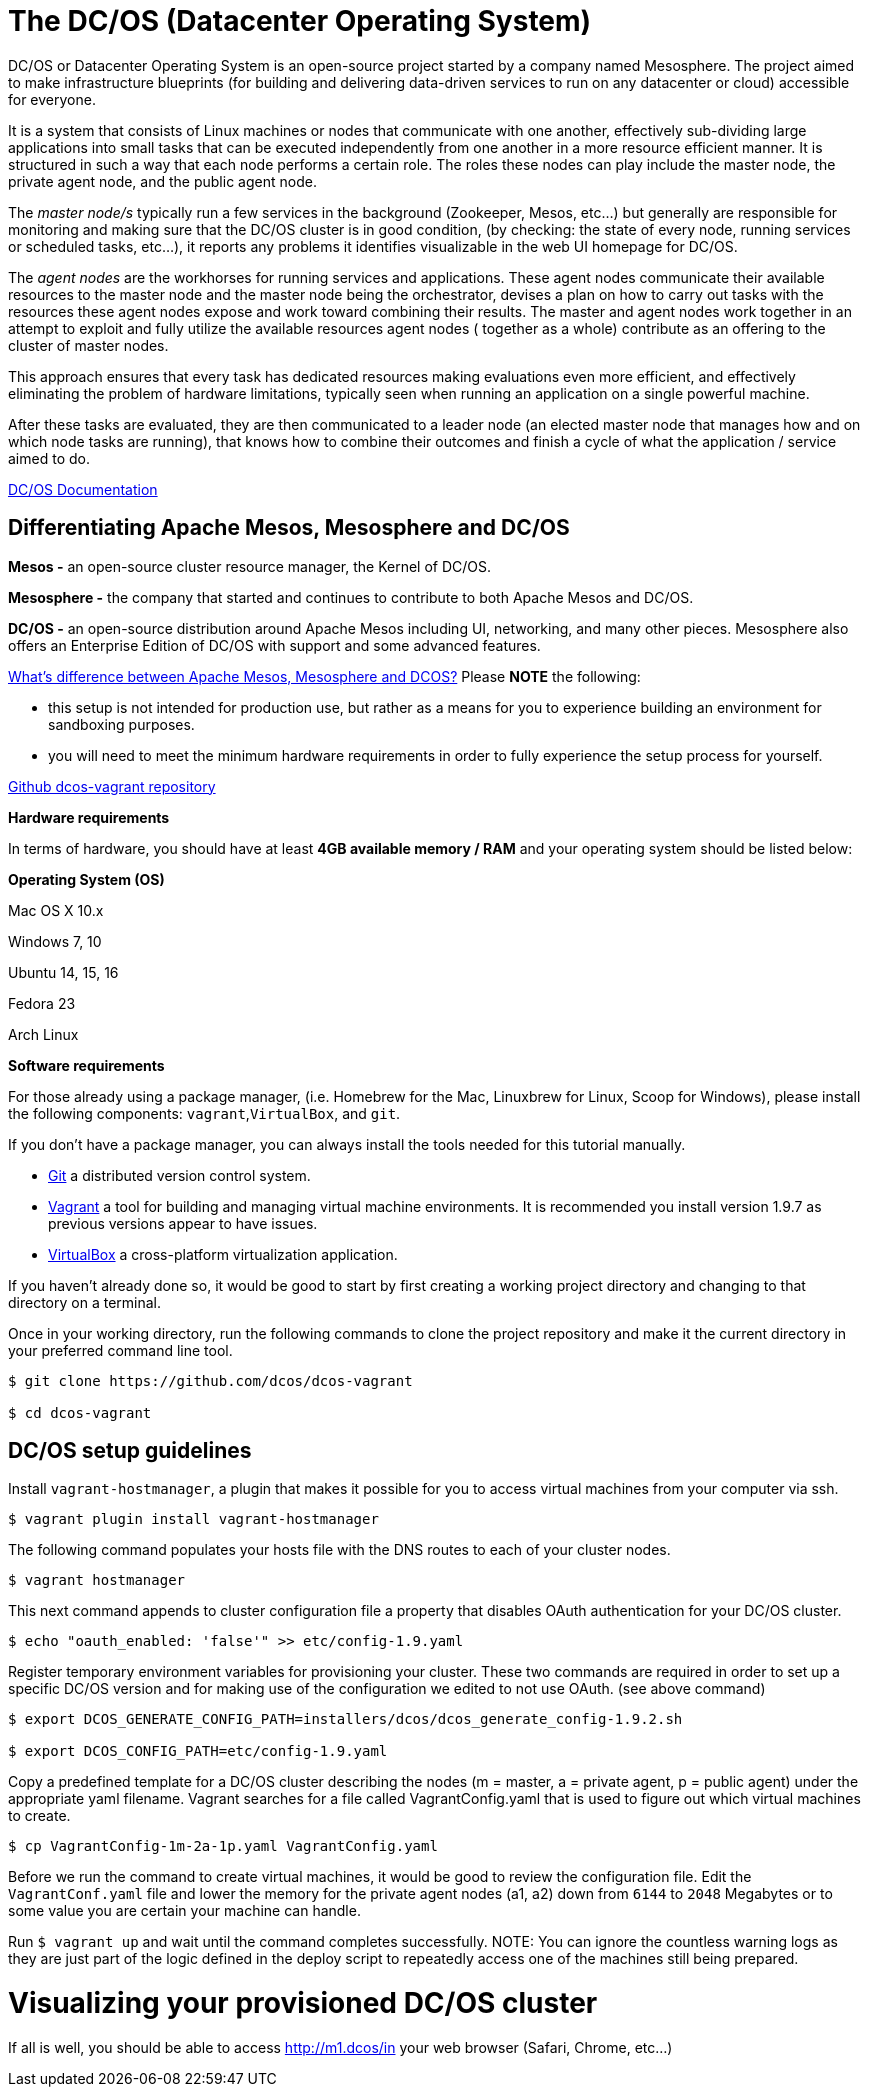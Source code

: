 = The DC/OS (Datacenter Operating System)

:hp-tags: Datacenter

DC/OS or Datacenter Operating System is an open-source project started by a company named Mesosphere. The project aimed to make infrastructure blueprints (for building and delivering data-driven services to run on any datacenter or cloud) accessible for everyone.

It is a system that consists of Linux machines or nodes that communicate with one another, effectively sub-dividing large applications into small tasks that can be executed independently from one another in a more resource efficient manner. It is structured in such a way that each node performs a certain role. The roles these nodes can play include the master node, the private agent node, and the public agent node.

The _master node/s_ typically run a few services in the background (Zookeeper, Mesos, etc...) but generally are responsible for monitoring and making sure that the DC/OS cluster is in good condition, (by checking: the state of every node, running services or scheduled tasks, etc...), it reports any problems it identifies visualizable in the web UI homepage for DC/OS.

The _agent nodes_ are the workhorses for running services and applications. These agent nodes communicate their available resources to the master node and the master node being the orchestrator, devises a plan on how to carry out tasks with the resources these agent nodes expose and work toward combining their results. The master and agent nodes work together in an attempt to exploit and fully utilize the available resources agent nodes ( together as a whole) contribute as an offering to the cluster of master nodes.

This approach ensures that every task has dedicated resources making evaluations even more efficient, and effectively eliminating the problem of hardware limitations, typically seen when running an application on a single powerful machine.

After these tasks are evaluated, they are then communicated to a leader node (an elected master node that manages how and on which node tasks are running), that knows how to combine their outcomes and finish a cycle of what the application / service aimed to do.

https://docs.mesosphere.com/1.9/[DC/OS Documentation]

## Differentiating Apache Mesos, Mesosphere and DC/OS

*Mesos -* an open-source cluster resource manager, the Kernel of DC/OS.

*Mesosphere -* the company that started and continues to contribute to both Apache Mesos and DC/OS.

*DC/OS -* an open-source distribution around Apache Mesos including UI, networking, and many other pieces. Mesosphere also offers an Enterprise Edition of DC/OS with support and some advanced features.

https://stackoverflow.com/questions/44171100/whats-difference-between-apache-mesos-mesosphere-and-dcos[What's difference between Apache Mesos, Mesosphere and DCOS?]
Please *NOTE* the following:

* this setup is not intended for production use, but rather as a means for you to experience building an environment for sandboxing purposes.
* you will need to meet the minimum hardware requirements in order to fully experience the setup process for yourself.

https://github.com/dcos/dcos-vagrant/blob/master/[Github dcos-vagrant repository]

*Hardware requirements*

In terms of hardware, you should have at least *4GB available memory / RAM* and your operating system should be listed below:

*Operating System (OS)*

Mac OS X 10.x

Windows 7, 10

Ubuntu 14, 15, 16

Fedora 23

Arch Linux

*Software requirements*

For those already using a package manager, (i.e. Homebrew for the Mac, Linuxbrew for Linux, Scoop for Windows), please install the following components: `vagrant`,`VirtualBox`, and `git`.

If you don't have a package manager, you can always install the tools needed for this tutorial manually.

* https://git-scm.com/downloads[Git] a distributed version control system.
* https://www.vagrantup.com/downloads.html[Vagrant] a tool for building and managing virtual machine environments. It is recommended you install version 1.9.7 as previous versions appear to have issues.
* https://www.virtualbox.org/wiki/Downloads[VirtualBox] a cross-platform virtualization application.

If you haven't already done so, it would be good to start by first creating a working project directory and changing to that directory on a terminal.

Once in your working directory, run the following commands to clone the project repository and make it the current directory in your preferred command line tool.

[scala,source]

----
$ git clone https://github.com/dcos/dcos-vagrant

$ cd dcos-vagrant
----

## DC/OS setup guidelines

Install `vagrant-hostmanager`, a plugin that makes it possible for you to access virtual machines from your computer via ssh.

[scala,source]
----
$ vagrant plugin install vagrant-hostmanager
----

The following command populates your hosts file with the DNS routes to each of your cluster nodes.

[scala,source]
----
$ vagrant hostmanager
----

This next command appends to cluster configuration file a property that disables OAuth authentication for your DC/OS cluster.

[scala,source]
----
$ echo "oauth_enabled: 'false'" >> etc/config-1.9.yaml
----

Register temporary environment variables for provisioning your cluster. These two commands are required in order to set up a specific DC/OS version and for making use of the configuration we edited to not use OAuth. (see above command)

[scala, source]
----
$ export DCOS_GENERATE_CONFIG_PATH=installers/dcos/dcos_generate_config-1.9.2.sh

$ export DCOS_CONFIG_PATH=etc/config-1.9.yaml
----
Copy a predefined template for a DC/OS cluster describing the nodes (m = master, a = private agent, p = public agent) under the appropriate yaml filename. Vagrant searches for a file called VagrantConfig.yaml that is used to figure out which virtual machines to create.

[source,scala]
----
$ cp VagrantConfig-1m-2a-1p.yaml VagrantConfig.yaml
----
Before we run the command to create virtual machines, it would be good to review the configuration file.
Edit the `VagrantConf.yaml` file and lower the memory for the private agent nodes (a1, a2) down from `6144` to `2048` Megabytes or to some value you are certain your machine can handle.

Run `$ vagrant up` and wait until the command completes successfully. NOTE: You can ignore the countless warning logs as they are just part of the logic defined in the deploy script to repeatedly access one of the machines still being prepared.

# Visualizing your provisioned DC/OS cluster
If all is well, you should be able to access http://m1.dcos/in your web browser (Safari, Chrome, etc...)















